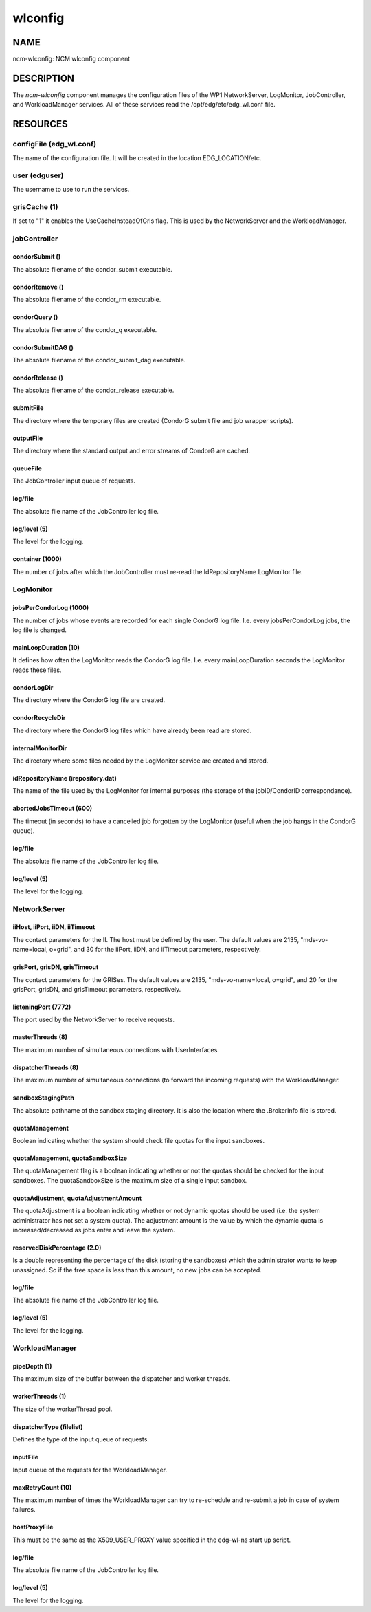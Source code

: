 
########
wlconfig
########


****
NAME
****


ncm-wlconfig: NCM wlconfig component


***********
DESCRIPTION
***********


The \ *ncm-wlconfig*\  component manages the configuration files of the WP1
NetworkServer, LogMonitor, JobController, and WorkloadManager
services.  All of these services read the /opt/edg/etc/edg_wl.conf
file.


*********
RESOURCES
*********


configFile (edg_wl.conf)
========================


The name of the configuration file.  It will be created in the
location EDG_LOCATION/etc.


user (edguser)
==============


The username to use to run the services.


grisCache (1)
=============


If set to "1" it enables the UseCacheInsteadOfGris flag.  This is used
by the NetworkServer and the WorkloadManager.


jobController
=============


condorSubmit ()
---------------


The absolute filename of the condor_submit executable.


condorRemove ()
---------------


The absolute filename of the condor_rm executable.


condorQuery ()
--------------


The absolute filename of the condor_q executable.


condorSubmitDAG ()
------------------


The absolute filename of the condor_submit_dag executable.


condorRelease ()
----------------


The absolute filename of the condor_release executable.


submitFile
----------


The directory where the temporary files are created (CondorG submit
file and job wrapper scripts).


outputFile
----------


The directory where the standard output and error streams of CondorG
are cached.


queueFile
---------


The JobController input queue of requests.


log/file
--------


The absolute file name of the JobController log file.


log/level (5)
-------------


The level for the logging.


container (1000)
----------------


The number of jobs after which the JobController must re-read the
IdRepositoryName LogMonitor file.



LogMonitor
==========


jobsPerCondorLog (1000)
-----------------------


The number of jobs whose events are recorded for each single CondorG
log file.  I.e. every jobsPerCondorLog jobs, the log file is changed.


mainLoopDuration (10)
---------------------


It defines how often the LogMonitor reads the CondorG log file.
I.e. every mainLoopDuration seconds the LogMonitor reads these files.


condorLogDir
------------


The directory where the CondorG log file are created.


condorRecycleDir
----------------


The directory where the CondorG log files which have already been read
are stored.


internalMonitorDir
------------------


The directory where some files needed by the LogMonitor service are
created and stored.


idRepositoryName (irepository.dat)
----------------------------------


The name of the file used by the LogMonitor for internal purposes (the
storage of the jobID/CondorID correspondance).


abortedJobsTimeout (600)
------------------------


The timeout (in seconds) to have a cancelled job forgotten by the
LogMonitor (useful when the job hangs in the CondorG queue).


log/file
--------


The absolute file name of the JobController log file.


log/level (5)
-------------


The level for the logging.



NetworkServer
=============


iiHost, iiPort, iiDN, iiTimeout
-------------------------------


The contact parameters for the II.  The host must be defined by the
user.  The default values are 2135, "mds-vo-name=local, o=grid", and
30 for the iiPort, iiDN, and iiTimeout parameters, respectively.


grisPort, grisDN, grisTimeout
-----------------------------


The contact parameters for the GRISes.  The default values are 2135,
"mds-vo-name=local, o=grid", and 20 for the grisPort, grisDN, and
grisTimeout parameters, respectively.


listeningPort (7772)
--------------------


The port used by the NetworkServer to receive requests.


masterThreads (8)
-----------------


The maximum number of simultaneous connections with UserInterfaces.


dispatcherThreads (8)
---------------------


The maximum number of simultaneous connections (to forward the
incoming requests) with the WorkloadManager.


sandboxStagingPath
------------------


The absolute pathname of the sandbox staging directory.  It is also
the location where the .BrokerInfo file is stored.


quotaManagement
---------------


Boolean indicating whether the system should check file quotas for the
input sandboxes.


quotaManagement, quotaSandboxSize
---------------------------------


The quotaManagement flag is a boolean indicating whether or not the
quotas should be checked for the input sandboxes.  The
quotaSandboxSize is the maximum size of a single input sandbox.


quotaAdjustment, quotaAdjustmentAmount
--------------------------------------


The quotaAdjustment is a boolean indicating whether or not dynamic
quotas should be used (i.e. the system administrator has not set a
system quota).  The adjustment amount is the value by which the
dynamic quota is increased/decreased as jobs enter and leave the
system.


reservedDiskPercentage (2.0)
----------------------------


Is a double representing the percentage of the disk (storing the
sandboxes) which the administrator wants to keep unassigned.  So if
the free space is less than this amount, no new jobs can be accepted.


log/file
--------


The absolute file name of the JobController log file.


log/level (5)
-------------


The level for the logging.



WorkloadManager
===============


pipeDepth (1)
-------------


The maximum size of the buffer between the dispatcher and worker
threads.


workerThreads (1)
-----------------


The size of the workerThread pool.


dispatcherType (filelist)
-------------------------


Defines the type of the input queue of requests.


inputFile
---------


Input queue of the requests for the WorkloadManager.


maxRetryCount (10)
------------------


The maximum number of times the WorkloadManager can try to re-schedule
and re-submit a job in case of system failures.


hostProxyFile
-------------


This must be the same as the X509_USER_PROXY value specified in the
edg-wl-ns start up script.


log/file
--------


The absolute file name of the JobController log file.


log/level (5)
-------------


The level for the logging.



